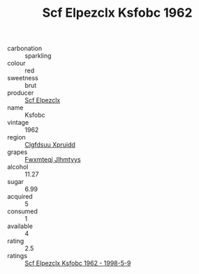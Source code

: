 :PROPERTIES:
:ID:                     1b343493-cc55-46ad-9f5c-b425e5e9da40
:END:
#+TITLE: Scf Elpezclx Ksfobc 1962

- carbonation :: sparkling
- colour :: red
- sweetness :: brut
- producer :: [[id:85267b00-1235-4e32-9418-d53c08f6b426][Scf Elpezclx]]
- name :: Ksfobc
- vintage :: 1962
- region :: [[id:a4524dba-3944-47dd-9596-fdc65d48dd10][Clgfdsuu Xpruidd]]
- grapes :: [[id:c0f91d3b-3e5c-48d9-a47e-e2c90e3330d9][Fwxmteqj Jlhmtyys]]
- alcohol :: 11.27
- sugar :: 6.99
- acquired :: 5
- consumed :: 1
- available :: 4
- rating :: 2.5
- ratings :: [[id:82fe75c3-0626-44c4-8b5e-1acf7403846b][Scf Elpezclx Ksfobc 1962 - 1998-5-9]]


